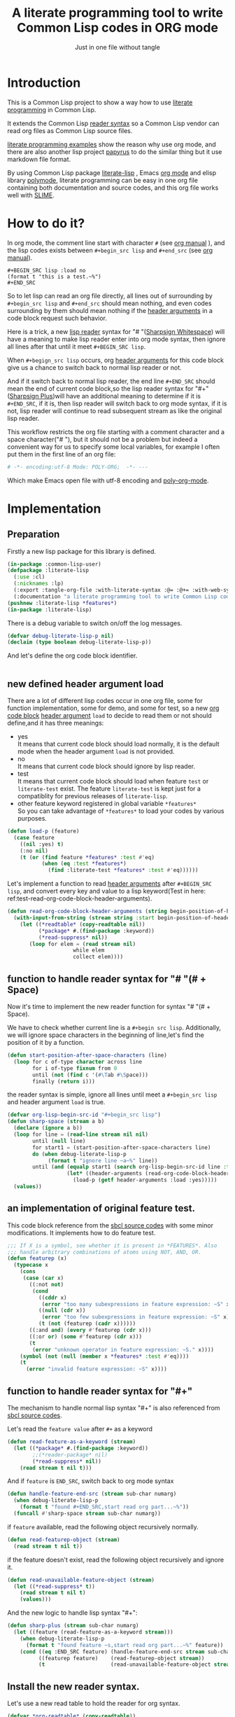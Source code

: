 # -*- Mode: POLY-ORG;  -*- ---
#+Title: A literate programming tool to write Common Lisp codes in ORG mode
#+Startup: noindent
#+SubTitle: Just in one file without tangle
#+OPTIONS: tex:t toc:2 \n:nil @:t ::t |:t ^:nil -:t f:t *:t <:t
#+STARTUP: latexpreview
#+STARTUP: noindent
#+STARTUP: inlineimages
#+PROPERTY: literate-lang lisp
#+PROPERTY: literate-load yes
#+STARTUP: entitiespretty
* Table of Contents                                               :noexport:TOC:
- [[#introduction][Introduction]]
- [[#how-to-do-it][How to do it?]]
- [[#implementation][Implementation]]
  - [[#preparation][Preparation]]
  - [[#new-defined-header-argument-load][new defined header argument load]]
  - [[#function-to-handle-reader-syntax-for----space][function to handle reader syntax for "# "(# + Space)]]
  - [[#an-implementation-of-original-feature-test][an implementation of original feature test.]]
  - [[#function-to-handle-reader-syntax-for-][function to handle reader syntax for "#+"]]
  - [[#install-the-new-reader-syntax][Install the new reader syntax.]]
  - [[#tangle-an-org-file][tangle an org file]]
  - [[#make-asdf-handle-org-file-correctly][make ASDF handle org file correctly]]
  - [[#make-lispworks-handle-org-file-correctly][make Lispworks handle org file correctly]]
  - [[#web-syntax][WEB syntax]]
    - [[#web-specification][WEB Specification]]
    - [[#implementation-1][implementation]]
- [[#release-this-file][Release this file]]
- [[#test-cases][Test cases]]
  - [[#preparation-1][Preparation]]
  - [[#test-groups][test groups]]
    - [[#test-for-reading-org-code-block-header-arguments][test for reading org code block header-arguments]]
    - [[#test-for-web-syntax][test for web syntax]]
  - [[#run-all-tests-in-this-library][run all tests in this library]]
  - [[#run-all-tests-in-demo-project][run all tests in demo project]]
- [[#references][References]]

* Introduction
This is a Common Lisp project to show a way how to use [[http://www.literateprogramming.com/][literate programming]] in Common Lisp.

It extends the Common Lisp [[https://www.cs.cmu.edu/Groups/AI/html/cltl/clm/node187.html][reader syntax]]
so a Common Lisp vendor can read org files as Common Lisp source files.

[[https://github.com/limist/literate-programming-examples][literate programming examples]] show the reason why use org mode,
and there are also another lisp project [[https://github.com/xtaniguchimasaya/papyrus][papyrus]] to do the similar thing but it use markdown file format.

By using Common Lisp package [[https://github.com/jingtaozf/literate-lisp][literate-lisp]] , Emacs [[https://orgmode.org/][org mode]] and elisp library [[https://polymode.github.io/][polymode]],
literate programming can be easy in one org file containing both documentation and source codes,
and this org file works well with [[https://common-lisp.net/project/slime/][SLIME]].

* How to do it?
In org mode, the comment line start with character ~#~ (see [[https://orgmode.org/manual/Comment-lines.html][org manual]] ),
and the lisp codes exists between ~#+begin_src lisp~ and ~#+end_src~
(see [[https://orgmode.org/manual/Literal-examples.html][org manual]]).

#+BEGIN_EXAMPLE
   ,#+BEGIN_SRC lisp :load no
   (format t "this is a test.~%")
   ,#+END_SRC
#+END_EXAMPLE

So to let lisp can read an org file directly, all lines out of surrounding
by ~#+begin_src lisp~ and ~#+end_src~ should mean nothing,
and even codes surrounding by them should mean nothing
if the [[https://orgmode.org/manual/Code-block-specific-header-arguments.html#Code-block-specific-header-arguments][header arguments]]  in a code block request such behavior.

Here is a trick, a new [[https://www.cs.cmu.edu/Groups/AI/html/cltl/clm/node192.html][lisp reader]] syntax for "# "([[http://clhs.lisp.se/Body/02_dhu.htm][Sharpsign Whitespace]]) will have a meaning
to make lisp reader enter into org mode syntax,
then ignore all lines after that until it meet ~#+BEGIN_SRC lisp~.

When ~#+begign_src lisp~ occurs, org [[https://orgmode.org/manual/Code-block-specific-header-arguments.html#Code-block-specific-header-arguments][header arguments]] for this code block give us
a chance to switch back to normal lisp reader or not.

And if it switch back to normal lisp reader, the end line ~#+END_SRC~ should mean the end of current
code block,so the lisp reader syntax for "#+"([[http://clhs.lisp.se/Body/02_dhq.htm][Sharpsign Plus]])will have an additional meaning
to determine if it is ~#+END_SRC~,
if it is, then lisp reader will switch back to org mode syntax,
if it is not, lisp reader will continue to read subsequent stream as like the original lisp reader.

This workflow restricts the org file starting with a comment character and a space character("# "),
but it should not be a problem but indeed a convenient way for us to specify some local variables,
for example I often put them in the first line of an org file:
#+BEGIN_SRC org
# -*- encoding:utf-8 Mode: POLY-ORG;  -*- ---
#+END_SRC
Which make Emacs open file with utf-8 encoding and [[https://github.com/polymode/poly-org][poly-org-mode]].

* Implementation
** Preparation

Firstly a new lisp package for this library is defined.
#+BEGIN_SRC lisp
(in-package :common-lisp-user)
(defpackage :literate-lisp
  (:use :cl)
  (:nicknames :lp)
  (:export :tangle-org-file :with-literate-syntax :@= :@+= :with-web-syntax :defun-literate)
  (:documentation "a literate programming tool to write Common Lisp codes in org file."))
(pushnew :literate-lisp *features*)
(in-package :literate-lisp)
#+END_SRC

There is a debug variable to switch on/off the log messages.
#+BEGIN_SRC lisp
(defvar debug-literate-lisp-p nil)
(declaim (type boolean debug-literate-lisp-p))
#+END_SRC

And let's define the org code block identifier.
#+BEGIN_SRC lisp
#+END_SRC

** new defined header argument load
There are a lot of different lisp codes occur in one org file, some for function implementation,
some for demo, and some for test, so a new [[https://orgmode.org/manual/Structure-of-code-blocks.html][org code block]] [[https://orgmode.org/manual/Code-block-specific-header-arguments.html#Code-block-specific-header-arguments][header argument]]  ~load~ to decide to
read them or not should define,and it has three meanings:
- yes \\
  It means that current code block should load normally,
  it is the default mode when the header argument ~load~ is not provided.
- no \\
  It means that current code block should ignore by lisp reader.
- test \\
  It means that current code block should load when feature ~test~ or ~literate-test~ exist.
  The feature ~literate-test~ is kept just for a compatiblity for previous releases of ~literate-lisp~.
- other feature keyword registered in global variable ~*features*~ \\
  So you can take advantage of ~*features*~ to load your codes by various purposes.
#+BEGIN_SRC lisp
(defun load-p (feature)
  (case feature
    ((nil :yes) t)
    (:no nil)
    (t (or (find feature *features* :test #'eq)
           (when (eq :test *features*)
             (find :literate-test *features* :test #'eq))))))
#+END_SRC
Let's implement a function to read [[https://orgmode.org/manual/Code-block-specific-header-arguments.html#Code-block-specific-header-arguments][header arguments]] after ~#+BEGIN_SRC lisp~,
and convert every key and value to a lisp keyword(Test in here: ref:test-read-org-code-block-header-arguments).

#+BEGIN_SRC lisp
(defun read-org-code-block-header-arguments (string begin-position-of-header-arguments)
  (with-input-from-string (stream string :start begin-position-of-header-arguments)
    (let ((*readtable* (copy-readtable nil))
          (*package* #.(find-package :keyword))
          (*read-suppress* nil))
       (loop for elem = (read stream nil)
                     while elem
                     collect elem))))
#+END_SRC

** function to handle reader syntax for "# "(# + Space)
Now it's time to implement the new reader function for syntax "# "(# + Space).

We have to check whether current line is a ~#+begin src lisp~.
Additionally, we will ignore space characters in the beginning of line,let's find the position of it by a function.
#+BEGIN_SRC lisp
(defun start-position-after-space-characters (line)
  (loop for c of-type character across line
        for i of-type fixnum from 0
        until (not (find c '(#\Tab #\Space)))
        finally (return i)))
#+END_SRC

the reader syntax is simple, ignore all lines until meet a ~#+begin_src lisp~ and header argument ~load~ is true.
#+BEGIN_SRC lisp
(defvar org-lisp-begin-src-id "#+begin_src lisp")
(defun sharp-space (stream a b)
  (declare (ignore a b))
  (loop for line = (read-line stream nil nil)
        until (null line)
        for start1 = (start-position-after-space-characters line)
        do (when debug-literate-lisp-p
             (format t "ignore line ~a~%" line))
        until (and (equalp start1 (search org-lisp-begin-src-id line :test #'char-equal))
                   (let* ((header-arguments (read-org-code-block-header-arguments line (+ start1 (length org-lisp-begin-src-id)))))
                     (load-p (getf header-arguments :load :yes)))))
  (values))
#+END_SRC
** an implementation of original feature test.

This code block reference from the [[https://github.com/sbcl/sbcl/blob/master/src/code/sharpm.lisp][sbcl source codes]] with some minor modifications.
It implements how to do feature test.
#+BEGIN_SRC lisp
;;; If X is a symbol, see whether it is present in *FEATURES*. Also
;;; handle arbitrary combinations of atoms using NOT, AND, OR.
(defun featurep (x)
  (typecase x
    (cons
     (case (car x)
       ((:not not)
        (cond
          ((cddr x)
           (error "too many subexpressions in feature expression: ~S" x))
          ((null (cdr x))
           (error "too few subexpressions in feature expression: ~S" x))
          (t (not (featurep (cadr x))))))
       ((:and and) (every #'featurep (cdr x)))
       ((:or or) (some #'featurep (cdr x)))
       (t
        (error "unknown operator in feature expression: ~S." x))))
    (symbol (not (null (member x *features* :test #'eq))))
    (t
      (error "invalid feature expression: ~S" x))))
#+END_SRC
** function to handle reader syntax for "#+"

The mechanism to handle normal lisp syntax "#+" is also referenced from [[https://github.com/sbcl/sbcl/blob/master/src/code/sharpm.lisp][sbcl source codes]].

Let's read the ~feature value~ after ~#+~ as a keyword
#+BEGIN_SRC lisp
(defun read-feature-as-a-keyword (stream)
  (let ((*package* #.(find-package :keyword))
        ;;(*reader-package* nil)
        (*read-suppress* nil))
    (read stream t nil t)))
#+END_SRC

And if ~feature~ is ~END_SRC~, switch back to org mode syntax
#+BEGIN_SRC lisp
(defun handle-feature-end-src (stream sub-char numarg)
  (when debug-literate-lisp-p
    (format t "found #+END_SRC,start read org part...~%"))
  (funcall #'sharp-space stream sub-char numarg))
#+END_SRC
if ~feature~ available, read the following object recursively normally.
#+BEGIN_SRC lisp
(defun read-featurep-object (stream)
  (read stream t nil t))
#+END_SRC

if the feature doesn't exist, read the following object recursively and ignore it.
#+BEGIN_SRC lisp
(defun read-unavailable-feature-object (stream)
  (let ((*read-suppress* t))
    (read stream t nil t)
    (values)))
#+END_SRC

And the new logic to handle lisp syntax "#+":
#+BEGIN_SRC lisp
(defun sharp-plus (stream sub-char numarg)
  (let ((feature (read-feature-as-a-keyword stream)))
    (when debug-literate-lisp-p
      (format t "found feature ~s,start read org part...~%" feature))
    (cond ((eq :END_SRC feature) (handle-feature-end-src stream sub-char numarg))
          ((featurep feature)    (read-featurep-object stream))
          (t                     (read-unavailable-feature-object stream)))))
#+END_SRC
** Install the new reader syntax.
Let's use a new read table to hold the reader for org syntax.
#+BEGIN_SRC lisp
(defvar *org-readtable* (copy-readtable))
#+END_SRC
Now install the reader function to this read table.
#+BEGIN_SRC lisp
(set-dispatch-macro-character #\# #\space #'sharp-space *org-readtable*)
(set-dispatch-macro-character #\# #\+ #'sharp-plus *org-readtable*)
#+END_SRC
** tangle an org file
To build lisp file from an org file, we implement a function ~tangle-org-file~.

Argument ~org-file~ is the source org file.
Argument ~keep-test-codes~ is a Boolean value to indicate whether test codes should load.

The basic method is simple here, we use function ~sharp-space~ to ignore all lines should be ignored,
then export all code lines until we reach ~#+end_src~, this process is repeated to end of org file.

This mechanism is good enough because it will not damage any codes in org code blocks.
#+BEGIN_SRC lisp
(defun tangle-org-file (org-file &key
                        (keep-test-codes nil)
                        (output-file (make-pathname :defaults org-file
                                                    :type "lisp")))
  (let ((*features* (if keep-test-codes
                      *features*
                      (remove :literate-test *features* :test 'eq))))
    (with-open-file (input org-file)
      (with-open-file (output output-file :direction :output
                              :if-does-not-exist :create
                              :if-exists :supersede)
        (format output
                ";;; This file is automatically generated from file `~a.~a'.
;;; It is not designed to be readable by a human.
;;; Please read file `~a.~a' to find out the usage and implementation detail of this source file.~%~%"
                (pathname-name org-file) (pathname-type org-file)
                (pathname-name org-file) (pathname-type org-file))
        (block read-org-files
          (loop do
            ;; ignore all lines of org syntax.
            (sharp-space input nil nil)
            ;; start to read codes in code block until reach `#+end_src'
            (loop for line = (read-line input nil nil)
                  do
               (cond ((null line)
                      (return-from read-org-files))
                     ((string-equal "#+end_src" (string-trim '(#\Tab #\Space) line))
                      (when debug-literate-lisp-p
                        (format t "reach end of source code block.~%"))
                      (write-line "" output)
                      (return))
                     (t
                      (when debug-literate-lisp-p
                        (format t "read code line:~s~%" line))
                      (write-line line output))))))))))
#+END_SRC
** make ASDF handle org file correctly

Firstly, let's define a macro so org syntax codes can be compiled and loaded.
#+BEGIN_SRC lisp
(defmacro with-literate-syntax (&body body)
  `(let ((*readtable* *org-readtable*))
     ,@body))
#+END_SRC

Now let's add literate support to ASDF system.

Firstly a new source file class for org files should define in ASDF package.
#+BEGIN_SRC lisp
(defclass asdf::org (asdf:cl-source-file)
  ((asdf::type :initform "org")))
(eval-when (:compile-toplevel :load-toplevel :execute)
  (export '(asdf::org) :asdf))
#+END_SRC
So a new ASDF source file type ~:org~ can define an org file like this
#+caption: a demo code to show how to include org file in ASDF.
#+BEGIN_SRC lisp :load no
(asdf:defsystem literate-demo
  :components ((:module demo :pathname "./"
                        :components ((:org "readme"))))
  :depends-on (:literate-lisp))
#+END_SRC
And file ~readme.org~ will load as a lisp source file by ASDF.

Then the new reader syntax for org file installs when ASDF actions perform to every org file.
#+BEGIN_SRC lisp
(defmethod asdf:perform :around (o (c asdf:org))
  (literate-lisp:with-literate-syntax
    (call-next-method)))
#+END_SRC
Then after loading this package, one org file can load by ASDF automatically.

** make Lispworks handle org file correctly
LispWorks can add an [[http://www.lispworks.com/documentation/lw70/LW/html/lw-682.htm][advice]] to a function to change its default behavior, we can take advantage of
this facility to make function ~load~ can handle org file correctly.
#+BEGIN_SRC lisp
#+lispworks
(lw:defadvice (cl:load literate-load :around) (&rest args)
  (literate-lisp:with-literate-syntax
    (apply #'lw:call-next-advice args)))
#+END_SRC


** WEB syntax
The [[https://www-cs-faculty.stanford.edu/~knuth/cweb.html][CWEB]] syntax is strong because it can organize multiple code blocks flexiblely when writing structured documentation.
In Common Lisp, we will use a macro to record named code block, then use a macro to insert them later in compiler time.

*** WEB Specification
There are several syntax to recognize:
- (@= |code block name| &body code-block) \\
  This is a macro to record ~code-block~ as a code block with name ~|code block name|~.
- (@+= |code block name| &body code-block) \\
  This is a macro to append ~code-block~ to exist code block with name ~|code block name|~.
- (with-web-syntax &body body) \\
  A macro to recognize all WEB syntax codes and replace them to their actual codes.
- (defun-literate name arguments &body body) \\
  A macro to enable web syntax in original ~defun~.
- (:@ |code block name|) \\
  The codes for ~|code block name|~ will replace above list, just like [[http://www.lispworks.com/documentation/HyperSpec/Body/02_df.htm][Backquote]] syntax `(x1 x2 ,x3).
- (:@@ |code block name|) \\
  The every item of code list for ~|code block name|~ will replaced into parent list place, just like [[http://www.lispworks.com/documentation/HyperSpec/Body/02_df.htm][Backquote]] syntax `(x1 x2 ,@x3).

*** implementation

**** The storage and creation of code blocks
Let's store all named code blocks in a hash table.
The key is ~|code block name|~, it can be any lisp object only if they can compare with ~equalp~.
#+BEGIN_SRC lisp
(defvar named-code-blocks (make-hash-table :test #'equalp))
#+END_SRC

Let's implement macro ~@=~ to record a code block.
#+BEGIN_SRC lisp
(defmacro @= (name &body body)
  (if (nth-value 1 (gethash name named-code-blocks))
    (warn "code block ~a has been updated" name))
  (setf (gethash name named-code-blocks) body)
  `(progn
     #+lispworks
     (dspec:def (type ,name))
     ',name))
#+END_SRC

Let's implement macro ~@+=~ to append to an existing code block.
#+BEGIN_SRC lisp
(defmacro @+= (name &body body)
  (setf (gethash name named-code-blocks)
          (append (gethash name named-code-blocks)
                  body)))
#+END_SRC

And an internal macro to get codes from a code block name
#+BEGIN_SRC lisp
(defmacro with-code-block ((name codes) &body body)
  (let ((present-p (gensym "PRESENT-P"))
        (code-block-name (gensym "NAME")))
    `(let ((,code-block-name ,name))
       (multiple-value-bind (,codes ,present-p)
           (gethash ,code-block-name named-code-blocks)
         (unless ,present-p
           (error "Can't find code block:~a" ,code-block-name))
         ,@body))))
#+END_SRC

**** expand form with WEB syntax
We walk through the lisp form and replace all WEB forms to their actual code block.
#+BEGIN_SRC lisp
(eval-when (:compile-toplevel :load-toplevel :execute)
  (defun expand-web-form (form)
    (if (atom form)
      form
      (loop for previous-form = nil then left-form
            for left-form = form then (cdr left-form)
            until (or (null left-form)
                      ;; to a dotted list, its `cdr' may be an atom.
                      (atom left-form))
            when (listp (car left-form))
              do (case (caar left-form)
                   (quote nil); ignore a quote list.
                   (:@ ; replace item as its actual codes
                    (with-code-block ((second (car left-form)) codes)
                        (setf (car left-form) codes)))
                   (:@@ ; concentrate codes to `form'.
                    (with-code-block ((second (car left-form)) codes)
                      (unless codes
                        (error "code block ~a is null for syntax :@@" (second (car left-form))))
                      ;; support recursive web syntax in a code block by expanding the defined code block
                      (let* ((copied-codes (expand-web-form (copy-tree codes)))
                             (last-codes (last copied-codes)))
                        ;; update next form
                        (setf (cdr last-codes) (cdr left-form))
                        ;; update left-form
                        (setf left-form last-codes)
                        (if previous-form
                          (setf (cdr previous-form) copied-codes)
                          (setf form copied-codes)))))
                   (t (setf (car left-form) (expand-web-form (car left-form)))))
            finally (return form)))))
#+END_SRC

The macro to expand one named code block
#+BEGIN_SRC lisp
(defmacro with-web-syntax (&rest form)
  `(progn ,@(expand-web-form form)))
#+END_SRC

The macro to expand defun
#+BEGIN_SRC lisp
(defmacro defun-literate (name arguments &body body)
  `(defun ,name ,(expand-web-form arguments)
    ,@(expand-web-form body)))
#+END_SRC
Please have a look of section [[*test for web syntax][test for web syntax]] for a simple test of it.

* Release this file
When a new version of [[./literate-lisp.lisp]] can release from this file,
the following code should execute.
#+caption: a demo code to tangle current org file.
#+BEGIN_SRC lisp :load no
(tangle-org-file
 (format nil "~a/literate-lisp.org"
         (asdf:component-pathname (asdf:find-system :literate-lisp))))
#+END_SRC

* Test cases
:PROPERTIES:
:literate-load: test
:END:
** Preparation
Now it's time to validate some functions.
The [[https://common-lisp.net/project/fiveam/][FiveAM]] library is used to test.

#+BEGIN_SRC lisp :load test
(eval-when (:compile-toplevel :load-toplevel :execute)
  (unless (find-package :fiveam)
    #+quicklisp (ql:quickload :fiveam)
    #-quicklisp (asdf:load-system :fiveam)))
(5am:def-suite literate-lisp-suite :description "The test suite of literate-lisp.")
(5am:in-suite literate-lisp-suite)
#+END_SRC
** test groups
*** test for reading org code block header-arguments
label:test-read-org-code-block-header-arguments
#+BEGIN_SRC lisp :load test
(5am:test read-org-code-block-header-arguments
  (5am:is (equal nil (read-org-code-block-header-arguments "" 0)))
  (5am:is (equal '(:load :no) (read-org-code-block-header-arguments " :load no  " 0)))
  (5am:is (equal '(:load :no) (read-org-code-block-header-arguments " :load no" 0))))
#+END_SRC

*** test for web syntax
**** a simple test

define local variables 1
#+BEGIN_SRC lisp :load test
(@= |local variables part 1 for test1|
    (x 1))
#+END_SRC

a code block contains other code block name.
#+BEGIN_SRC lisp :load test
(@= |local variables for test1|
    (:@@ |local variables part 1 for test1|)
    (y 2))
#+END_SRC

define a function
#+BEGIN_SRC lisp :load test
(defun-literate web-syntax-test1 ()
  (let ((a 1)
        (:@@ |local variables for test1|))
    (list a x y)))
#+END_SRC

Let's test this function
#+BEGIN_SRC lisp :load test
(5am:test web-syntax-case1
  (5am:is (equal '(1 1 2) (web-syntax-test1))))
#+END_SRC
**** special cases
***** dotted list to expand
#+BEGIN_SRC lisp :load test
(5am:test web-syntax-special-case-for-dotted-list
  (5am:is (equal '(a . b) (expand-web-form '(a . b)))))
#+END_SRC

** run all tests in this library
this function is the entry point to run all tests and return true if all test cases pass.
#+BEGIN_SRC lisp :load test
(defun run-test ()
  (5am:run! 'literate-lisp-suite))
#+END_SRC

** run all tests in demo project
To run all tests in demo project ~literate-demo~, please load it by yourself.
* References
- [[http://www.literateprogramming.com/knuthweb.pdf][Literate. Programming.]] by [[https://www-cs-faculty.stanford.edu/~knuth/lp.html][Donald E. Knuth]]
- [[http://www.literateprogramming.com/][Literate Programming]]  a site of literate programming
- [[https://www.youtube.com/watch?v=Av0PQDVTP4A][Literate Programming in the Large]] a talk video from Timothy Daly,one of the original authors of [[https://en.wikipedia.org/wiki/Axiom_(computer_algebra_system)][Axiom]].
- [[https://orgmode.org/worg/org-contrib/babel/intro.html#literate-programming][literate programming in org babel]]
- [[https://github.com/limist/literate-programming-examples][A collection of literate programming examples using Emacs Org mode]]
- [[https://github.com/xtaniguchimasaya/papyrus][papyrus]] A Common Lisp Literate Programming Tool in markdown file
